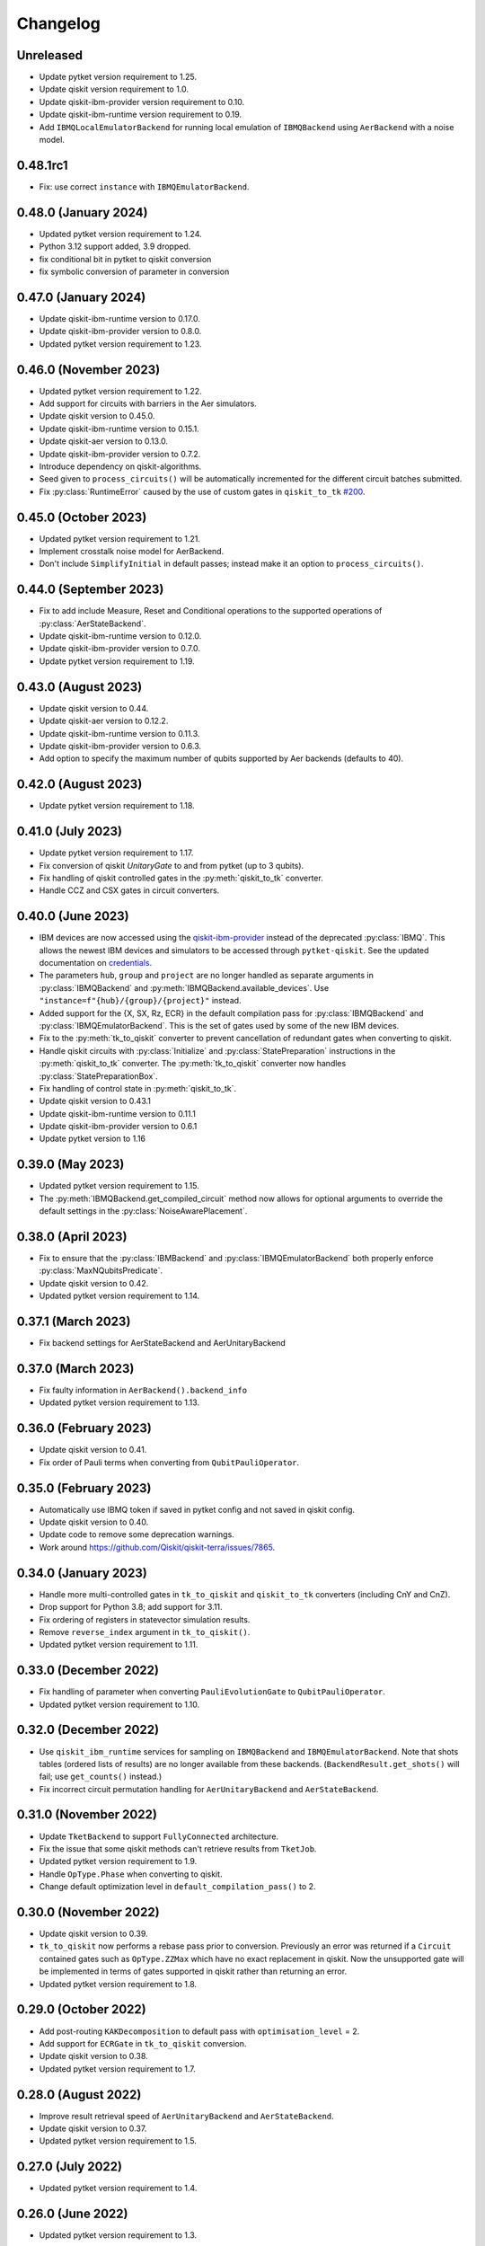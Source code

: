 Changelog
~~~~~~~~~

Unreleased
----------

* Update pytket version requirement to 1.25.
* Update qiskit version requirement to 1.0.
* Update qiskit-ibm-provider version requirement to 0.10.
* Update qiskit-ibm-runtime version requirement to 0.19.
* Add ``IBMQLocalEmulatorBackend`` for running local emulation of
  ``IBMQBackend`` using ``AerBackend`` with a noise model.

0.48.1rc1
---------

* Fix: use correct ``instance`` with ``IBMQEmulatorBackend``.

0.48.0 (January 2024)
---------------------

* Updated pytket version requirement to 1.24.
* Python 3.12 support added, 3.9 dropped.
* fix conditional bit in pytket to qiskit conversion
* fix symbolic conversion of parameter in conversion

0.47.0 (January 2024)
---------------------

* Update qiskit-ibm-runtime version to 0.17.0.
* Update qiskit-ibm-provider version to 0.8.0.
* Updated pytket version requirement to 1.23.

0.46.0 (November 2023)
----------------------

* Updated pytket version requirement to 1.22.
* Add support for circuits with barriers in the Aer simulators.
* Update qiskit version to 0.45.0.
* Update qiskit-ibm-runtime version to 0.15.1.
* Update qiskit-aer version to 0.13.0.
* Update qiskit-ibm-provider version to 0.7.2.
* Introduce dependency on qiskit-algorithms.
* Seed given to ``process_circuits()`` will be automatically incremented
  for the different circuit batches submitted.
* Fix :py:class:`RuntimeError` caused by the use of custom gates in ``qiskit_to_tk`` `#200 <https://github.com/CQCL/pytket-qiskit/issues/200>`_.

0.45.0 (October 2023)
---------------------

* Updated pytket version requirement to 1.21.
* Implement crosstalk noise model for AerBackend.
* Don't include ``SimplifyInitial`` in default passes; instead make it an option
  to ``process_circuits()``.

0.44.0 (September 2023)
-----------------------

* Fix to add include Measure, Reset and Conditional operations to the supported operations of :py:class:`AerStateBackend`.
* Update qiskit-ibm-runtime version to 0.12.0.
* Update qiskit-ibm-provider version to 0.7.0.
* Update pytket version requirement to 1.19.

0.43.0 (August 2023)
--------------------

* Update qiskit version to 0.44.
* Update qiskit-aer version to 0.12.2.
* Update qiskit-ibm-runtime version to 0.11.3.
* Update qiskit-ibm-provider version to 0.6.3.
* Add option to specify the maximum number of qubits supported by Aer backends
  (defaults to 40).

0.42.0 (August 2023)
--------------------

* Update pytket version requirement to 1.18.

0.41.0 (July 2023)
------------------

* Update pytket version requirement to 1.17.
* Fix conversion of qiskit `UnitaryGate` to and from pytket (up to 3 qubits).
* Fix handling of qiskit controlled gates in the :py:meth:`qiskit_to_tk` converter.
* Handle CCZ and CSX gates in circuit converters.

0.40.0 (June 2023)
------------------

* IBM devices are now accessed using the `qiskit-ibm-provider <https://github.com/Qiskit/qiskit-ibm-provider>`_ instead of the deprecated :py:class:`IBMQ`. This allows the newest IBM devices and simulators to be accessed through ``pytket-qiskit``. See the updated documentation on `credentials <https://tket.quantinuum.com/extensions/pytket-qiskit/index.html#access-and-credentials>`_.
* The parameters ``hub``, ``group`` and ``project`` are no longer handled as separate arguments in :py:class:`IBMQBackend` and :py:meth:`IBMQBackend.available_devices`. Use ``"instance=f"{hub}/{group}/{project}"`` instead.
* Added support for the {X, SX, Rz, ECR} in the default compilation pass for :py:class:`IBMQBackend` and :py:class:`IBMQEmulatorBackend`. This is the set of gates used by some of the new IBM devices.
* Fix to the :py:meth:`tk_to_qiskit` converter to prevent cancellation of redundant gates when converting to qiskit.
* Handle qiskit circuits with :py:class:`Initialize` and :py:class:`StatePreparation` instructions in the :py:meth:`qiskit_to_tk` converter. The :py:meth:`tk_to_qiskit` converter now handles :py:class:`StatePreparationBox`.
* Fix handling of control state in :py:meth:`qiskit_to_tk`.
* Update qiskit version to 0.43.1
* Update qiskit-ibm-runtime version to 0.11.1
* Update qiskit-ibm-provider version to 0.6.1
* Update pytket version to 1.16

0.39.0 (May 2023)
-----------------

* Updated pytket version requirement to 1.15.
* The :py:meth:`IBMQBackend.get_compiled_circuit` method now allows for optional arguments to override the default settings in the :py:class:`NoiseAwarePlacement`.

0.38.0 (April 2023)
-------------------

* Fix to ensure that the :py:class:`IBMBackend` and :py:class:`IBMQEmulatorBackend` both properly enforce :py:class:`MaxNQubitsPredicate`.
* Update qiskit version to 0.42.
* Updated pytket version requirement to 1.14.

0.37.1 (March 2023)
-------------------

* Fix backend settings for AerStateBackend and AerUnitaryBackend

0.37.0 (March 2023)
-------------------

* Fix faulty information in ``AerBackend().backend_info``
* Updated pytket version requirement to 1.13.

0.36.0 (February 2023)
----------------------

* Update qiskit version to 0.41.
* Fix order of Pauli terms when converting from ``QubitPauliOperator``.

0.35.0 (February 2023)
----------------------

* Automatically use IBMQ token if saved in pytket config and not saved in qiskit
  config.
* Update qiskit version to 0.40.
* Update code to remove some deprecation warnings.
* Work around https://github.com/Qiskit/qiskit-terra/issues/7865.

0.34.0 (January 2023)
---------------------

* Handle more multi-controlled gates in ``tk_to_qiskit`` and ``qiskit_to_tk`` converters (including CnY and CnZ).
* Drop support for Python 3.8; add support for 3.11.
* Fix ordering of registers in statevector simulation results.
* Remove ``reverse_index`` argument in ``tk_to_qiskit()``.
* Updated pytket version requirement to 1.11.

0.33.0 (December 2022)
----------------------

* Fix handling of parameter when converting ``PauliEvolutionGate`` to
  ``QubitPauliOperator``.
* Updated pytket version requirement to 1.10.

0.32.0 (December 2022)
----------------------

* Use ``qiskit_ibm_runtime`` services for sampling on ``IBMQBackend`` and
  ``IBMQEmulatorBackend``. Note that shots tables (ordered lists of results) are
  no longer available from these backends. (``BackendResult.get_shots()`` will
  fail; use ``get_counts()`` instead.)

* Fix incorrect circuit permutation handling for ``AerUnitaryBackend`` and ``AerStateBackend``.

0.31.0 (November 2022)
----------------------

* Update ``TketBackend`` to support ``FullyConnected`` architecture.
* Fix the issue that some qiskit methods can't retrieve results from ``TketJob``.
* Updated pytket version requirement to 1.9.
* Handle ``OpType.Phase`` when converting to qiskit.
* Change default optimization level in ``default_compilation_pass()`` to 2.

0.30.0 (November 2022)
----------------------

* Update qiskit version to 0.39.
* ``tk_to_qiskit`` now performs a rebase pass prior to conversion. Previously an error was returned if a ``Circuit`` contained gates such as ``OpType.ZZMax`` which have no exact replacement in qiskit. Now the unsupported gate will be implemented in terms of gates supported in qiskit rather than returning an error.
* Updated pytket version requirement to 1.8.

0.29.0 (October 2022)
---------------------

* Add post-routing ``KAKDecomposition`` to default pass with ``optimisation_level`` = 2.
* Add support for ``ECRGate`` in ``tk_to_qiskit`` conversion.
* Update qiskit version to 0.38.
* Updated pytket version requirement to 1.7.


0.28.0 (August 2022)
--------------------

* Improve result retrieval speed of ``AerUnitaryBackend`` and ``AerStateBackend``.
* Update qiskit version to 0.37.
* Updated pytket version requirement to 1.5.

0.27.0 (July 2022)
------------------

* Updated pytket version requirement to 1.4.

0.26.0 (June 2022)
------------------

* Updated pytket version requirement to 1.3.

0.25.0 (May 2022)
-----------------

* Updated pytket version requirement to 1.2.

0.24.0 (April 2022)
-------------------

* Fix two-qubit unitary conversions.
* Update qiskit version to 0.36.
* Updated pytket version requirement to 1.1.

0.23.0 (March 2022)
-------------------

* Removed ``characterisation`` property of backends. (Use `backend_info`
  instead.)
* Updated pytket version requirement to 1.0.

0.22.2 (February 2022)
----------------------

* Fixed :py:meth:`IBMQEmulatorBackend.rebase_pass`.

0.22.1 (February 2022)
----------------------

* Added :py:meth:`IBMQEmulatorBackend.rebase_pass`.

0.22.0 (February 2022)
----------------------

* Qiskit version updated to 0.34.
* Updated pytket version requirement to 0.19.
* Drop support for Python 3.7; add support for 3.10.

0.21.0 (January 2022)
---------------------

* Qiskit version updated to 0.33.
* Updated pytket version requirement to 0.18.

0.20.0 (November 2021)
----------------------

* Qiskit version updated to 0.32.
* Updated pytket version requirement to 0.17.

0.19.0 (October 2021)
---------------------

* Qiskit version updated to 0.31.
* Removed deprecated :py:meth:`AerUnitaryBackend.get_unitary`. Use
  :py:meth:`AerUnitaryBackend.run_circuit` and
  :py:meth:`pytket.backends.backendresult.BackendResult.get_unitary` instead.
* Updated pytket version requirement to 0.16.

0.18.0 (September 2021)
-----------------------

* Qiskit version updated to 0.30.
* Updated pytket version requirement to 0.15.

0.17.0 (September 2021)
-----------------------

* Updated pytket version requirement to 0.14.

0.16.1 (July 2021)
------------------

* Fix slow/high memory use :py:meth:`AerBackend.get_operator_expectation_value`

0.16.0 (July 2021)
------------------

* Qiskit version updated to 0.28.
* Use provider API client to check job status without retrieving job in IBMQBackend.
* Updated pytket version requirement to 0.13.

0.15.1 (July 2021)
------------------

* Fixed bug in backends when n_shots argument was passed as list.

0.15.0 (June 2021)
------------------

* Updated pytket version requirement to 0.12.

0.14.0 (unreleased)
-------------------

* Qiskit version updated to 0.27.

0.13.0 (May 2021)
-----------------

* Updated pytket version requirement to 0.11.

0.12.0 (unreleased)
-------------------

* Qiskit version updated to 0.26.
* Code rewrites to avoid use of deprecated qiskit methods.
* Restriction to hermitian operators for expectation values in `AerBackend`.

0.11.0 (May 2021)
-----------------

* Contextual optimisation added to default compilation passes (except at optimisation level 0).
* Support for symbolic parameters in rebase pass.
* Correct phase when rebasing.
* Ability to preserve UUIDs of qiskit symbolic parameters when converting.
* Correction to error message.

0.10.0 (April 2021)
-------------------

* Support for symbolic phase in converters.
